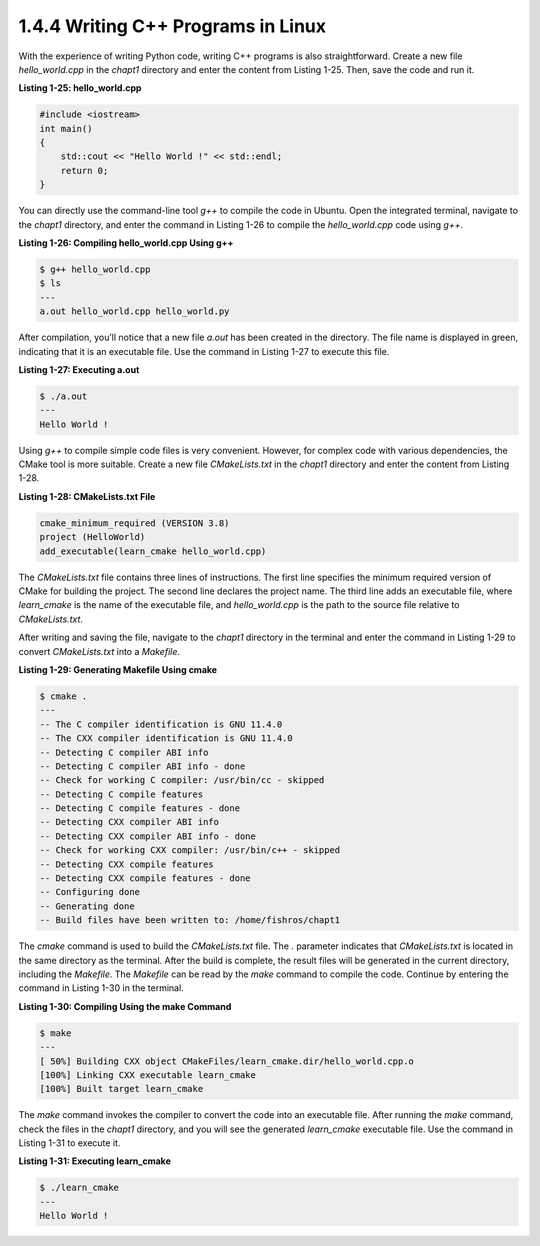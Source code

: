 1.4.4 Writing C++ Programs in Linux
==================================

With the experience of writing Python code, writing C++ programs is also straightforward. Create a new file `hello_world.cpp` in the `chapt1` directory and enter the content from Listing 1-25. Then, save the code and run it.

**Listing 1-25: hello_world.cpp**

.. code-block:: cpp

   #include <iostream>
   int main()
   {
       std::cout << "Hello World !" << std::endl;
       return 0;
   }

You can directly use the command-line tool `g++` to compile the code in Ubuntu. Open the integrated terminal, navigate to the `chapt1` directory, and enter the command in Listing 1-26 to compile the `hello_world.cpp` code using `g++`.

**Listing 1-26: Compiling hello_world.cpp Using g++**

.. code-block:: bash

   $ g++ hello_world.cpp
   $ ls
   ---
   a.out hello_world.cpp hello_world.py

After compilation, you’ll notice that a new file `a.out` has been created in the directory. The file name is displayed in green, indicating that it is an executable file. Use the command in Listing 1-27 to execute this file.

**Listing 1-27: Executing a.out**

.. code-block:: bash

   $ ./a.out
   ---
   Hello World !

Using `g++` to compile simple code files is very convenient. However, for complex code with various dependencies, the CMake tool is more suitable. Create a new file `CMakeLists.txt` in the `chapt1` directory and enter the content from Listing 1-28.

**Listing 1-28: CMakeLists.txt File**

.. code-block:: cmake

   cmake_minimum_required (VERSION 3.8)
   project (HelloWorld)
   add_executable(learn_cmake hello_world.cpp)

The `CMakeLists.txt` file contains three lines of instructions. The first line specifies the minimum required version of CMake for building the project. The second line declares the project name. The third line adds an executable file, where `learn_cmake` is the name of the executable file, and `hello_world.cpp` is the path to the source file relative to `CMakeLists.txt`.

After writing and saving the file, navigate to the `chapt1` directory in the terminal and enter the command in Listing 1-29 to convert `CMakeLists.txt` into a `Makefile`.

**Listing 1-29: Generating Makefile Using cmake**

.. code-block:: bash

   $ cmake .
   ---
   -- The C compiler identification is GNU 11.4.0
   -- The CXX compiler identification is GNU 11.4.0
   -- Detecting C compiler ABI info
   -- Detecting C compiler ABI info - done
   -- Check for working C compiler: /usr/bin/cc - skipped
   -- Detecting C compile features
   -- Detecting C compile features - done
   -- Detecting CXX compiler ABI info
   -- Detecting CXX compiler ABI info - done
   -- Check for working CXX compiler: /usr/bin/c++ - skipped
   -- Detecting CXX compile features
   -- Detecting CXX compile features - done
   -- Configuring done
   -- Generating done
   -- Build files have been written to: /home/fishros/chapt1

The `cmake` command is used to build the `CMakeLists.txt` file. The `.` parameter indicates that `CMakeLists.txt` is located in the same directory as the terminal. After the build is complete, the result files will be generated in the current directory, including the `Makefile`. The `Makefile` can be read by the `make` command to compile the code. Continue by entering the command in Listing 1-30 in the terminal.

**Listing 1-30: Compiling Using the make Command**

.. code-block:: bash

   $ make
   ---
   [ 50%] Building CXX object CMakeFiles/learn_cmake.dir/hello_world.cpp.o
   [100%] Linking CXX executable learn_cmake
   [100%] Built target learn_cmake

The `make` command invokes the compiler to convert the code into an executable file. After running the `make` command, check the files in the `chapt1` directory, and you will see the generated `learn_cmake` executable file. Use the command in Listing 1-31 to execute it.

**Listing 1-31: Executing learn_cmake**

.. code-block:: bash

   $ ./learn_cmake
   ---
   Hello World !